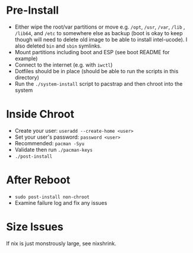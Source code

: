 * Pre-Install
- Either wipe the root/var partitions or move e.g. =/opt=, =/usr=, =/var=, =/lib= , =/lib64=, and =/etc= to somewhere else as backup (boot is okay to keep though will need to delete old image to be able to install intel-ucode).  I also deleted =bin= and =sbin= symlinks.
- Mount partitions including boot and ESP (see boot README for example)
- Connect to the internet (e.g. with ~iwctl~)
- Dotfiles should be in place (should be able to run the scripts in this directory)
- Run the =./system-install= script to pacstrap and then chroot into the system

* Inside Chroot
- Create your user: ~useradd --create-home <user>~
- Set your user's password: ~password <user>~
- Recommended: ~pacman -Syu~
- Validate then run ~./pacman-keys~
- ~./post-install~

* After Reboot
- ~sudo post-install non-chroot~
- Examine failure log and fix any issues

* Size Issues
If nix is just monstrously large, see nixshrink.
